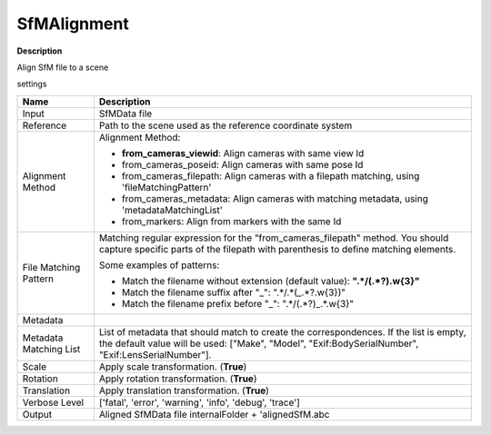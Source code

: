 SfMAlignment
============

**Description**

Align SfM file to a scene

settings

======================= =================================================================================================
Name                    Description
======================= =================================================================================================
Input                   SfMData file
Reference               Path to the scene used as the reference coordinate system
Alignment Method        Alignment Method:

                        * **from_cameras_viewid**: Align cameras with same view Id

                        * from_cameras_poseid: Align cameras with same pose Id

                        * from_cameras_filepath: Align cameras with a filepath matching, using 'fileMatchingPattern'

                        * from_cameras_metadata: Align cameras with matching metadata, using 'metadataMatchingList'

                        * from_markers: Align from markers with the same Id
File Matching Pattern   Matching regular expression for the "from_cameras_filepath" method.
                        You should capture specific parts of the filepath with parenthesis to define matching elements.
                        
                        Some examples of patterns:
                        
                        * Match the filename without extension (default value): **".*\/(.*?)\.\w{3}"**
                        
                        * Match the filename suffix after "_": ".*\/.*(_.*?\.\w{3})"
                        
                        * Match the filename prefix before "_": ".*\/(.*?)_.*\.\w{3}"
Metadata                
Metadata Matching List  List of metadata that should match to create the correspondences. 
                        If the list is empty, the default value will be used:
                        ["Make", "Model", "Exif:BodySerialNumber", "Exif:LensSerialNumber"].
Scale                   Apply scale transformation. (**True**)
Rotation                Apply rotation transformation. (**True**)
Translation             Apply translation transformation. (**True**)
Verbose Level           ['fatal', 'error', 'warning', 'info', 'debug', 'trace']
Output                  Aligned SfMData file internalFolder + 'alignedSfM.abc
======================= =================================================================================================
